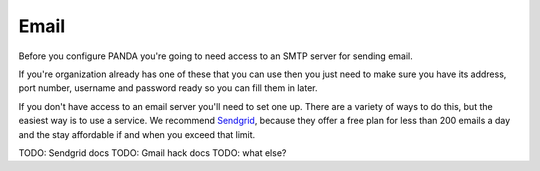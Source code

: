 =====
Email
=====

Before you configure PANDA you're going to need access to an SMTP server for sending email.

If you're organization already has one of these that you can use then you just need to make sure you have its address, port number, username and password ready so you can fill them in later. 

If you don't have access to an email server you'll need to set one up. There are a variety of ways to do this, but the easiest way is to use a service. We recommend `Sendgrid <http://sendgrid.com>`_, because they offer a free plan for less than 200 emails a day and the stay affordable if and when you exceed that limit.

TODO: Sendgrid docs
TODO: Gmail hack docs
TODO: what else?

